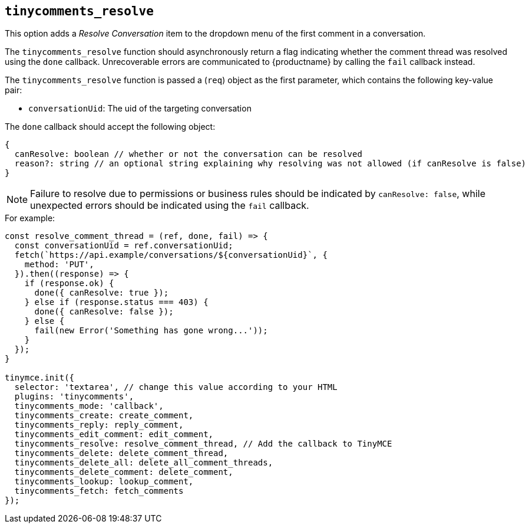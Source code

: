 [[tinycomments_resolve]]
== `+tinycomments_resolve+`

This option adds a _Resolve Conversation_ item to the dropdown menu of the first comment in a conversation.

The `+tinycomments_resolve+` function should asynchronously return a flag indicating whether the comment thread was resolved using the `+done+` callback. Unrecoverable errors are communicated to {productname} by calling the `+fail+` callback instead.

The `+tinycomments_resolve+` function is passed a (`+req+`) object as the first parameter, which contains the following key-value pair:

* `+conversationUid+`: The uid of the targeting conversation

The `+done+` callback should accept the following object:

[source,js]
----
{
  canResolve: boolean // whether or not the conversation can be resolved
  reason?: string // an optional string explaining why resolving was not allowed (if canResolve is false)
}
----

[NOTE]
Failure to resolve due to permissions or business rules should be indicated by `+canResolve: false+`, while unexpected errors should be indicated using the `+fail+` callback.

.For example:
[source,js]
----
const resolve_comment_thread = (ref, done, fail) => {
  const conversationUid = ref.conversationUid;
  fetch(`https://api.example/conversations/${conversationUid}`, {
    method: 'PUT',
  }).then((response) => {
    if (response.ok) {
      done({ canResolve: true });
    } else if (response.status === 403) {
      done({ canResolve: false });
    } else {
      fail(new Error('Something has gone wrong...'));
    }
  });
}

tinymce.init({
  selector: 'textarea', // change this value according to your HTML
  plugins: 'tinycomments',
  tinycomments_mode: 'callback',
  tinycomments_create: create_comment,
  tinycomments_reply: reply_comment,
  tinycomments_edit_comment: edit_comment,
  tinycomments_resolve: resolve_comment_thread, // Add the callback to TinyMCE
  tinycomments_delete: delete_comment_thread,
  tinycomments_delete_all: delete_all_comment_threads,
  tinycomments_delete_comment: delete_comment,
  tinycomments_lookup: lookup_comment,
  tinycomments_fetch: fetch_comments
});
----